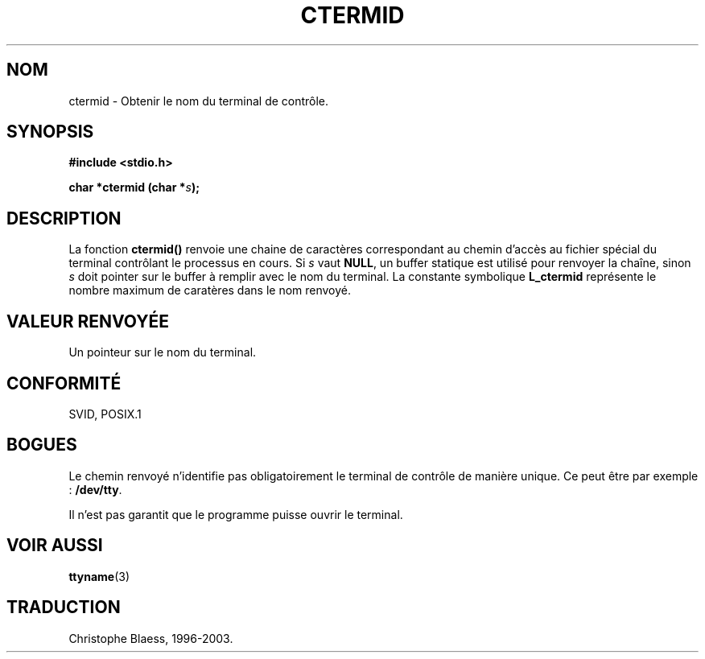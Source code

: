 .\" (c) 1993 by Thomas Koenig (ig25@rz.uni-karlsruhe.de)
.\"
.\" Permission is granted to make and distribute verbatim copies of this
.\" manual provided the copyright notice and this permission notice are
.\" preserved on all copies.
.\"
.\" Permission is granted to copy and distribute modified versions of this
.\" manual under the conditions for verbatim copying, provided that the
.\" entire resulting derived work is distributed under the terms of a
.\" permission notice identical to this one
.\" 
.\" Since the Linux kernel and libraries are constantly changing, this
.\" manual page may be incorrect or out-of-date.  The author(s) assume no
.\" responsibility for errors or omissions, or for damages resulting from
.\" the use of the information contained herein.  The author(s) may not
.\" have taken the same level of care in the production of this manual,
.\" which is licensed free of charge, as they might when working
.\" professionally.
.\" 
.\" Formatted or processed versions of this manual, if unaccompanied by
.\" the source, must acknowledge the copyright and authors of this work.
.\" License.
.\" Modified Sat Jul 24 19:51:06 1993 by Rik Faith (faith@cs.unc.edu)
.\"
.\" Traduction 23/10/1996 par Christophe Blaess (ccb@club-internet.fr)
.\" MàJ 21/07/2003 LDP-1.56
.\"
.TH CTERMID 3 "21 juillet 2003" LDP "Manuel du programmeur Linux"
.SH NOM
ctermid \- Obtenir le nom du terminal de contrôle.
.SH SYNOPSIS
.nf
.B #include <stdio.h>
.sp
.BI "char *ctermid (char *" "s" );
.fi
.SH DESCRIPTION
La fonction
.B ctermid()
renvoie une chaine de caractères correspondant au chemin d'accès au
fichier spécial du terminal contrôlant le processus en cours.
Si
.I s
vaut
.BR NULL ,
un buffer statique est utilisé pour renvoyer
la chaîne, sinon
.I s
doit pointer sur le buffer à remplir avec le nom du terminal.
La constante symbolique
.B L_ctermid
représente le nombre maximum de caratères dans le nom renvoyé.
.SH "VALEUR RENVOYÉE"
Un pointeur sur le nom du terminal.
.SH "CONFORMITÉ"
SVID, POSIX.1
.SH "BOGUES"
Le chemin renvoyé n'identifie pas obligatoirement le terminal de contrôle de
manière unique. Ce peut être par exemple :
.BR /dev/tty .
.PP
Il n'est pas garantit que le programme puisse ouvrir le terminal.
.SH "VOIR AUSSI"
.BR ttyname (3)
.SH TRADUCTION
Christophe Blaess, 1996-2003.
